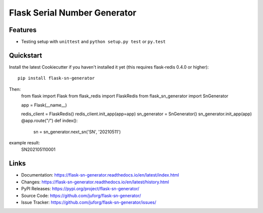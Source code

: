 =============================
Flask Serial Number Generator
=============================

.. image:: https://readthedocs.org/projects/flask-sn-generator/badge/?version=latest
   :target: https://flask-sn-generator.readthedocs.io/en/latest/?badge=latest
   :alt: Documentation Status

.. image:: https://github.com/juforg/flask-sn-generator/actions/workflows/publish-to-test-pypi.yml/badge.svg
   :target: https://github.com/juforg/flask-sn-generator/actions/workflows/publish-to-test-pypi.yml
   :alt: Publish Python 🐍 distributions 📦 to PyPI and TestPyPI

Features
--------

* Testing setup with ``unittest`` and ``python setup.py test`` or ``py.test``

Quickstart
----------

Install the latest Cookiecutter if you haven't installed it yet (this requires
flask-redis 0.4.0 or higher)::

    pip install flask-sn-generator



Then:
    from flask import Flask
    from flask_redis import FlaskRedis
    from flask_sn_generator import SnGenerator

    app = Flask(__name__)


    redis_client = FlaskRedis()
    redis_client.init_app(app=app)
    sn_generator = SnGenerator()
    sn_generator.init_app(app)
    @app.route("/")
    def index():
        sn = sn_generator.next_sn('SN', '20210511')

example result:
 SN202105110001

Links
-----

-   Documentation: https://flask-sn-generator.readthedocs.io/en/latest/index.html
-   Changes: https://flask-sn-generator.readthedocs.io/en/latest/history.html
-   PyPI Releases: https://pypi.org/project/flask-sn-generator/
-   Source Code: https://github.com/juforg/flask-sn-generator/
-   Issue Tracker: https://github.com/juforg/flask-sn-generator/issues/

